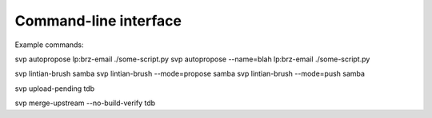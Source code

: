 Command-line interface
======================

Example commands:

svp autopropose lp:brz-email ./some-script.py
svp autopropose --name=blah lp:brz-email ./some-script.py

svp lintian-brush samba
svp lintian-brush --mode=propose samba
svp lintian-brush --mode=push samba

svp upload-pending tdb

svp merge-upstream --no-build-verify tdb
